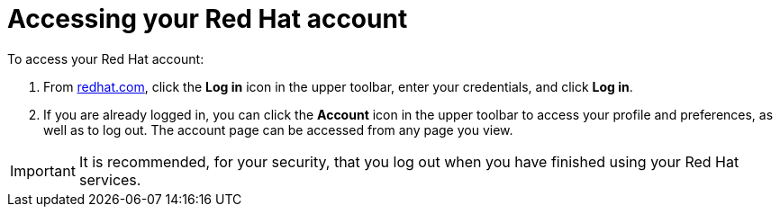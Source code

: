 // Module included in the following assemblies:
//
// * assemblies/rh-account-setup.adoc

[id="access-rh-account_{context}"]
= Accessing your Red Hat account

To access your Red Hat account:

. From link:https://www.redhat.com/en[redhat.com], click
 the *Log in* icon in the upper toolbar, enter your credentials, and click *Log in*.
. If you are already logged in, you can click the *Account* icon in the upper toolbar to access your profile and preferences, as well as to log out. The account page can be accessed from any page you view.

[IMPORTANT]

It is recommended, for your security, that you log out when you have finished using your Red Hat services.
